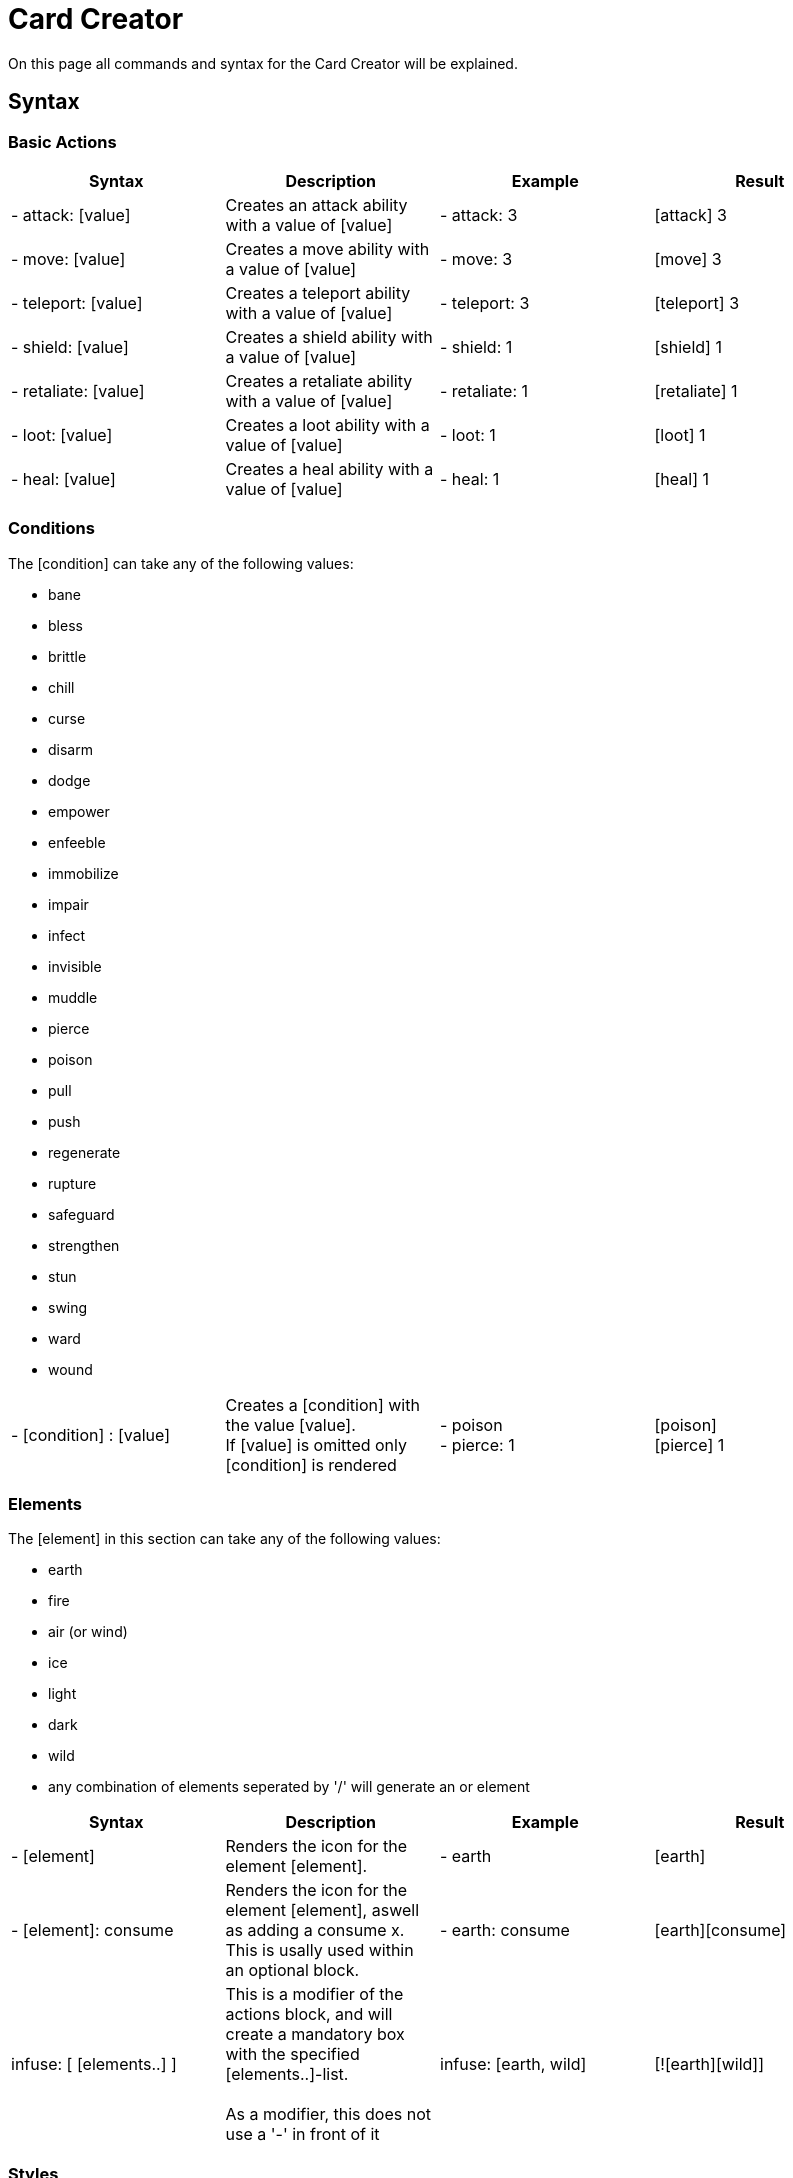 = Card Creator
:icons: image
:icontype: svg
:iconsdir: ../images/icons/

On this page all commands and syntax for the Card Creator will be explained.

[#syntax]
== Syntax

[#base_actions]
=== Basic Actions

|===
| Syntax | Description | Example | Result

| - attack: [value] | Creates an attack ability with a value of [value] | - attack: 3 | icon:attack[width=20px] 3

| - move: [value] | Creates a move ability with a value of [value] | - move: 3 | icon:move[width=20px] 3

| - teleport: [value] | Creates a teleport ability with a value of [value] | - teleport: 3 | icon:teleport[width=20px] 3

| - shield: [value] | Creates a shield ability with a value of [value] | - shield: 1 | icon:shield[width=20px] 1

| - retaliate: [value] | Creates a retaliate ability with a value of [value] | - retaliate: 1 | icon:retaliate[width=20px] 1

| - loot: [value] | Creates a loot ability with a value of [value] | - loot: 1 | icon:loot[width=20px] 1

| - heal: [value] | Creates a heal ability with a value of [value] | - heal: 1 | icon:heal[width=20px] 1
|===

[#conditions]
=== Conditions

The [condition] can take any of the following values:

- bane
- bless
- brittle
- chill
- curse
- disarm
- dodge
- empower
- enfeeble
- immobilize
- impair
- infect
- invisible
- muddle
- pierce
- poison
- pull
- push
- regenerate
- rupture
- safeguard
- strengthen
- stun
- swing
- ward
- wound

|===
| - [condition] : [value] | Creates a [condition] with the value [value]. +
If [value] is omitted only [condition] is rendered | - poison +
- pierce: 1 | icon:poison[width=20px] +
icon:pierce[width=20px] 1 +

|===


[#elements]
=== Elements


The [element] in this section can take any of the following values:

- earth
- fire
- air (or wind)
- ice
- light
- dark
- wild
- any combination of elements seperated by '/' will generate an or element

|===
| Syntax | Description | Example | Result

| - [element] | Renders the icon for the element [element]. | - earth | icon:earth[width=20px]

| - [element]: consume | Renders the icon for the element [element], aswell as adding a consume x. This is usally used within an optional block. | - earth: consume | icon:earth[width=20px]icon:consume[width=10px]

|   infuse: [ [elements..] ] | This is a modifier of the actions block, and will create a mandatory box with the specified [elements..]-list. +
 +
As a modifier, this does not use a '-' in front of it |   infuse: [earth, wild] | [!icon:earth[width=20px]icon:wild[width=20px]]

|===

[#styles]
=== Styles

You can add modifieres to help with fineplacement, relocation, manipulating the element and much more. Here is a list of styles each elements can take:

|===
| Syntax | Description | Example | Result

| margin | Adds a buffer space on all sides of an element. first value is for spacing on top, then right, bottom and last one is for spacing to the left. a| 
[source]
----
- earth: ''
  margin: 0px 0px 0px 0px
----|

| padding | Include a buffer space on all sides of an element. first value is for spacing on top, then right, bottom and last one is for spacing to the left. a| 
[source]
----
- earth: ''
  padding: 0px 0px 0px 0px
----|

|===